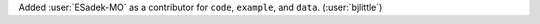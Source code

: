 Added :user:`ESadek-MO` as a contributor for ``code``, ``example``, and ``data``. (:user:`bjlittle`)
